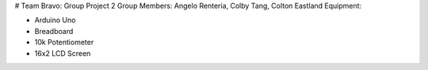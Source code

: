# Team Bravo: Group Project 2
Group Members: Angelo Renteria, Colby Tang, Colton Eastland
Equipment: 

- Arduino Uno
- Breadboard
- 10k Potentiometer
- 16x2 LCD Screen
